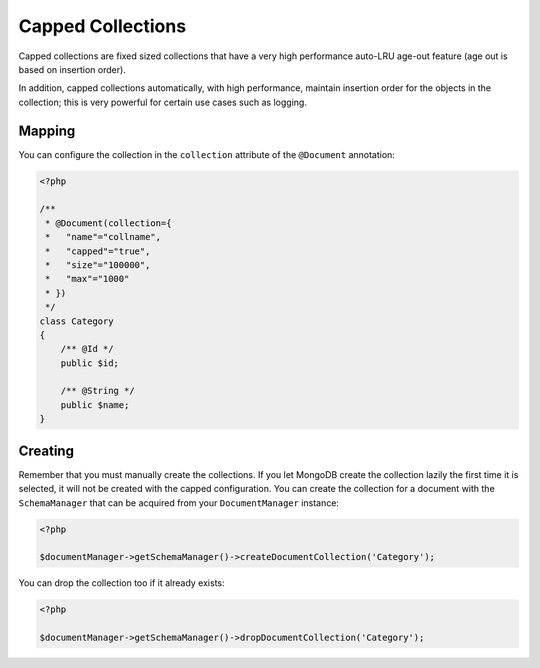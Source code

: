 Capped Collections
==================

Capped collections are fixed sized collections that have a very
high performance auto-LRU age-out feature (age out is based on
insertion order).

In addition, capped collections automatically, with high
performance, maintain insertion order for the objects in the
collection; this is very powerful for certain use cases such as
logging.

Mapping
-------

You can configure the collection in the ``collection`` attribute of
the ``@Document`` annotation:

.. code-block:: php

    <?php

    /**
     * @Document(collection={
     *   "name"="collname",
     *   "capped"="true",
     *   "size"="100000",
     *   "max"="1000"
     * })
     */
    class Category
    {
        /** @Id */
        public $id;
    
        /** @String */
        public $name;
    }

Creating
--------

Remember that you must manually create the collections. If you let
MongoDB create the collection lazily the first time it is selected,
it will not be created with the capped configuration. You can
create the collection for a document with the ``SchemaManager``
that can be acquired from your ``DocumentManager`` instance:

.. code-block:: php

    <?php

    $documentManager->getSchemaManager()->createDocumentCollection('Category');

You can drop the collection too if it already exists:

.. code-block:: php

    <?php

    $documentManager->getSchemaManager()->dropDocumentCollection('Category');